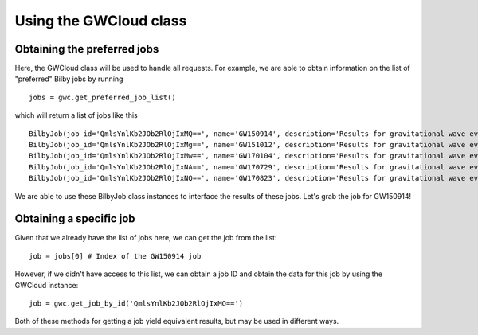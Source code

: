 Using the GWCloud class
=======================

Obtaining the preferred jobs
----------------------------

Here, the GWCloud class will be used to handle all requests. For example, we are able to obtain information on the list of "preferred" Bilby jobs by running

::

    jobs = gwc.get_preferred_job_list()

which will return a list of jobs like this

::

    BilbyJob(job_id='QmlsYnlKb2JOb2RlOjIxMQ==', name='GW150914', description='Results for gravitational wave event GW150914', other={'user': 'Paul Lasky'})
    BilbyJob(job_id='QmlsYnlKb2JOb2RlOjIxMg==', name='GW151012', description='Results for gravitational wave event GW151012', other={'user': 'Paul Lasky'})
    BilbyJob(job_id='QmlsYnlKb2JOb2RlOjIxMw==', name='GW170104', description='Results for gravitational wave event GW170104', other={'user': 'Paul Lasky'})
    BilbyJob(job_id='QmlsYnlKb2JOb2RlOjIxNA==', name='GW170729', description='Results for gravitational wave event GW170729', other={'user': 'Paul Lasky'})
    BilbyJob(job_id='QmlsYnlKb2JOb2RlOjIxNQ==', name='GW170823', description='Results for gravitational wave event GW170823', other={'user': 'Paul Lasky'})

We are able to use these BilbyJob class instances to interface the results of these jobs. Let's grab the job for GW150914!

Obtaining a specific job
------------------------

Given that we already have the list of jobs here, we can get the job from the list:

::

    job = jobs[0] # Index of the GW150914 job

However, if we didn't have access to this list, we can obtain a job ID and obtain the data for this job by using the GWCloud instance:

::

    job = gwc.get_job_by_id('QmlsYnlKb2JOb2RlOjIxMQ==')

Both of these methods for getting a job yield equivalent results, but may be used in different ways.